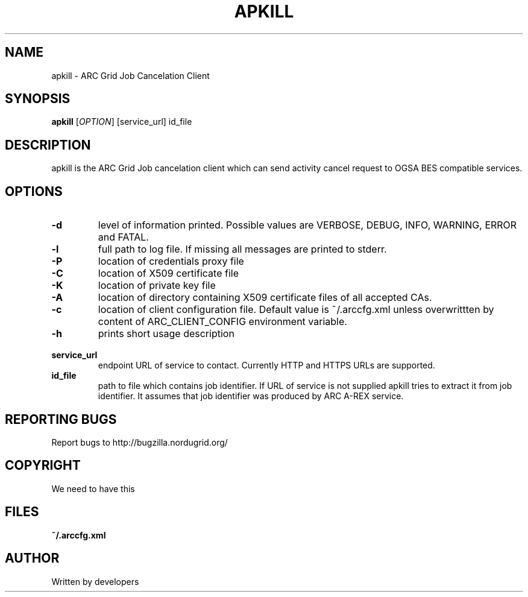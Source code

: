 .\" -*- nroff -*-
.TH APKILL "23" "February 2008" "NorduGrid ARC 0.9.0" "NorduGrid System Manager's Manual"
.SH NAME
apkill \- ARC Grid Job Cancelation Client
.SH SYNOPSIS
.B apkill
[\fIOPTION\fR] [service_url] id_file
.SH DESCRIPTION
.\" Add any additional description here
.PP
apkill is the ARC Grid Job cancelation client which can send activity cancel request to OGSA BES compatible services.
.SH OPTIONS
.TP
\fB\-d\fR
level of information printed. Possible values are VERBOSE, DEBUG, INFO, WARNING, ERROR and FATAL.
.TP
\fB\-l\fR
full path to log file. If missing all messages are printed to stderr.
.TP
\fB\-P\fR
location of credentials proxy file
.TP
\fB\-C\fR
location of X509 certificate file
.TP
\fB\-K\fR
location of private key file
.TP
\fB\-A\fR
location of directory containing X509 certificate files of all accepted CAs.
.TP
\fB\-c\fR
location of client configuration file. Default value is ~/.arccfg.xml unless
overwrittten by content of ARC_CLIENT_CONFIG environment variable.
.TP
\fB\-h\fR
prints short usage description
.TP
\fB\ service_url\fR
endpoint URL of service to contact. Currently HTTP and HTTPS URLs are supported.
.TP
\fB\ id_file\fR
path to file which contains job identifier. If URL of service is not supplied apkill tries to extract 
it from job identifier. It assumes that job identifier was produced by ARC A-REX service. 
.PP
.SH "REPORTING BUGS"
Report bugs to http://bugzilla.nordugrid.org/
.SH COPYRIGHT
We need to have this
.SH FILES
.BR ~/.arccfg.xml
.SH AUTHOR
Written by developers
